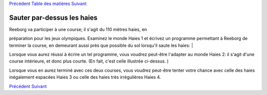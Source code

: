 `Précédent <Javascript:void(0);>`__ `Table des
matières <Javascript:void(0);>`__ `Suivant <Javascript:void(0);>`__

Sauter par-dessus les haies
===========================

| Reeborg va participer à une course; il s'agit du 110 mètres haies, en
préparation pour les jeux olympiques. Examinez le monde Haies 1 et
écrivez un programme permettant à Reeborg de terminer la course, en
demeurant aussi près que possible du sol lorsqu'il saute les haies:
|  |hurdles|

Lorsque vous aurez réussi à écrire un tel programme, vous voudrez
peut-être l'adapter au monde Haies 2: il s'agit d'une course intérieure,
et donc plus courte. (En fait, c'est celle illustrée ci-dessus. )

Lorsque vous en aurez terminé avec ces deux courses, vous voudrez
peut-être tenter votre chance avec celle des haies inégalement espacées
Haies 3 ou celle des haies très irrégulières Haies 4.

`Précédent <Javascript:void(0);>`__ `Suivant <Javascript:void(0);>`__

.. |hurdles| image:: src/images/hurdles.png
